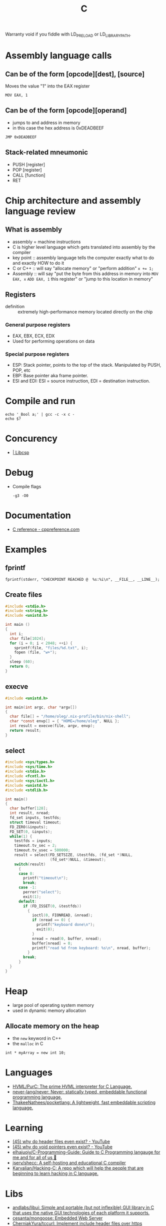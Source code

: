 :PROPERTIES:
:ID:       290f656a-28f7-483e-9a4c-d47b5d19682e
:END:
#+title: C

Warranty void if you fiddle with LD_PRELOAD or LD_LIBRARY_PATH.

* Assembly language calls
** Can be of the form [opcode][dest], [source]
Moves the value "1" into the EAX register
 : MOV EAX, 1

** Can be of the form [opcode][operand]
 - jumps to and address in memory
 - in this case the hex address is 0xDEADBEEF

 : JMP 0xDEADBEEF

** Stack-related mneumonic
 - PUSH [register]
 - POP [register]
 - CALL [function]
 - RET
* Chip architecture and assembly language review
** What is assembly
 - assembly = machine instructions
 - C is higher level language which gets translated into assembly by
   the compiler
 - key point :: assembly language tells the computer exactly what to do
		and exactly HOW to do it
 - C or C++ :: will say "allocate memory" or "perform addition" ~x += 1;~
 - Assembly :: will say "put the byte from this address in memory into
	       ~MOV EAX, x~ ~ADD EAX, 1~ this register" or "jump to
	       this location in memory"

** Registers
- definition :: extremely high-performance memory located directly on
		the chip

*** General purpose registers
 - EAX, EBX, ECX, EDX
 - Used for performing operations on data

*** Special purpose registers
 - ESP: Stack pointer, points to the top of the stack. Manipulated by
   PUSH, POP, etc
 - EBP: Base pointer aka frame pointer.
 - ESI and EDI: ESI = source instruction, EDI = destination instruction.

* Compile and run
 : echo '_Bool a;' | gcc -c -x c -
 : echo $?

* Concurency

- [[https://libcsp.com/][| Libcsp]]

* Debug

- Compile flags
  : -g3 -O0

* Documentation
- [[https://en.cppreference.com/w/c][C reference - cppreference.com]]

* Examples

** fprintf
   : fprintf(stderr, "CHECKPOINT REACHED @  %s:%i\n", __FILE__, __LINE__);

** Create files
   #+begin_src c
     #include <stdio.h>
     #include <string.h>
     #include <unistd.h>

     int main ()
     {
       int i;
       char file[1024];
       for (i = 0; i < 2048; ++i) {
         sprintf(file, "files/%d.txt", i);
         fopen (file, "w+");
       }
       sleep (60);
       return 0;
     }
   #+end_src

** execve
   #+begin_src c
     #include <unistd.h>

     int main(int argc, char *argv[])
     {
       char file[] = "/home/oleg/.nix-profile/bin/nix-shell";
       char *const envp[] = { "HOME=/home/oleg", NULL };
       int result = execve(file, argv, envp);
       return result;
     }
   #+end_src

** select
   #+begin_src c
     #include <sys/types.h>
     #include <sys/time.h>
     #include <stdio.h>
     #include <fcntl.h>
     #include <sys/ioctl.h>
     #include <unistd.h>
     #include <stdlib.h>

     int main()
     {
       char buffer[128];
       int result, nread;
       fd_set inputs, testfds;
       struct timeval timeout;
       FD_ZERO(&inputs);
       FD_SET(0, &inputs);
       while(1) {
         testfds = inputs;
         timeout.tv_sec = 2;
         timeout.tv_usec = 500000;
         result = select(FD_SETSIZE, &testfds, (fd_set *)NULL,
                         (fd_set*)NULL, &timeout);
         switch(result)
           {
           case 0:
             printf("timeout\n");
             break;
           case -1:
             perror("select");
             exit(1);
           default:
             if (FD_ISSET(0, &testfds))
               {
                 ioctl(0, FIONREAD, &nread);
                 if (nread == 0) {
                   printf("keyboard done\n");
                   exit(0);
                 }
                 nread = read(0, buffer, nread);
                 buffer[nread] = 0;
                 printf("read %d from keyboard: %s\n", nread, buffer);
               }
             break;
           }
       }
     }
   #+end_src
* Heap
 - large pool of operating system memory
 - used in dynamic memory allocation

** Allocate memory on the heap
 - the ~new~ keyword in C++
 - the ~malloc~ in C

 : int * myArray = new int 10;

* Languages
- [[https://github.com/HVML/PurC][HVML/PurC: The prime HVML interpreter for C Language.]]
- [[https://github.com/never-lang/never][never-lang/never: Never: statically typed, embeddable functional programming language.]]
- [[https://github.com/ThakeeNathees/pocketlang][ThakeeNathees/pocketlang: A lightweight, fast embeddable scripting language.]]

* Learning
- [[https://www.youtube.com/watch?v=tOQZlD-0Scc][(45) why do header files even exist? - YouTube]]
- [[https://www.youtube.com/watch?v=t7CUti_7d7c][(45) why do void pointers even exist? - YouTube]]
- [[https://github.com/elhajuojy/C-Programming-Guide][elhajuojy/C-Programming-Guide: Guide to C Programming langauge for me and for all of us 📁]]
- [[https://github.com/jserv/shecc][jserv/shecc: A self-hosting and educational C compiler]]
- [[https://github.com/Karvalian/Hacking-C][Karvalian/Hacking-C: A repo which will help the people that are beginning to learn hacking in C language.]]

* Libs
- [[https://github.com/andlabs/libui][andlabs/libui: Simple and portable (but not inflexible) GUI library in C that uses the native GUI technologies of each platform it supports.]]
- [[https://github.com/cesanta/mongoose][cesanta/mongoose: Embedded Web Server]]
- [[https://github.com/CherniakYura/tccurl][CherniakYura/tccurl: Implement include header files over https]]
- [[https://github.com/Hirrolot/metalang99][Hirrolot/metalang99: Full-blown preprocessor metaprogramming]]
- [[https://github.com/Immediate-Mode-UI/Nuklear][Immediate-Mode-UI/Nuklear: A single-header ANSI C immediate mode cross-platform GUI library]]
- [[https://github.com/jorisvink/kore][jorisvink/kore: An easy to use, scalable and secure web application framework for writing web APIs in C or Python. || This is a read-only mirror, please see https://kore.io/mail and https://kore.io/source for information on how to contribute via the mailing lists.]]
- [[https://github.com/jserv/cregex][jserv/cregex: A small implementation of regular expression matching engine in C]]
- [[https://github.com/libuv/libuv][libuv/libuv: Cross-platform asynchronous I/O]]
- [[https://github.com/LordOfTrident/colorer][LordOfTrident/colorer: A cross-platform terminal color library for C]]
- [[https://github.com/lvgl/lvgl][lvgl/lvgl: Powerful and easy-to-use embedded GUI with many widgets, advanced visual effects (opacity, antialiasing, animations) and low memory requirements (16K RAM, 64K Flash).]]
- [[https://github.com/mackron/miniaudio][mackron/miniaudio: Audio playback and capture library written in C, in a single source file.]]
- [[https://github.com/networkprotocol/netcode][networkprotocol/netcode: A protocol for secure client/server connections over UDP]]
- [[https://github.com/orangeduck/Cello][orangeduck/Cello: Higher level programming in C]]
- [[https://github.com/raysan5/mic][raysan5/mic: A simple and easy-to-use library to build pipelines in C]]
- [[https://github.com/vstakhov/libucl][vstakhov/libucl: Universal configuration library parser]]

* Programs
- [[https://github.com/klange/bim][klange/bim: small terminal text editor with syntax highlighting]]
- [[https://github.com/benjojo/nowrap][benjojo/nowrap: Small C program to make sure lines don't wrap in a terminal (like when cat-ing logs)]]
- [[https://github.com/Cogmasters/findex][Cogmasters/findex: Attach metadata to files, and retrieve it.]]
- [[https://github.com/rwmjones/miniexpect][rwmjones/miniexpect: Small expect-like library, clone of http://git.annexia.org/?p=miniexpect.git;a=summary]]
- [[https://github.com/JuliaPoo/Artfuscator][JuliaPoo/Artfuscator: A C compiler targeting an artistically pleasing nightmare for reverse engineers]]
* Proprietary
- [[https://github.com/fredoverflow/skorbut-release][fredoverflow/skorbut-release: Let us C what's going on in memory!]]

* REPL

: docker build -t bic https://github.com/hexagonal-sun/bic.git#master
: docker run --rm -it bic:latest

* Script
https://stackoverflow.com/questions/2482348/run-c-or-c-file-as-a-script
#+BEGIN_SRC c
  //usr/bin/env gcc -Wall -std=c99 -o $HOME/.cache/gcc/hello-world "$0" && exec $HOME/.cache/gcc/hello-world "$@"
  #include <stdio.h>

  int main ()
  {
    printf ("Hello World\n");
    return 0;
  }
#+END_SRC
http://drandom.blogspot.com/2013/12/shebang-for-c-programs.html

[[https://github.com/alcover/runc][alcover/runc: compile and run C code]]

Alternative way use [[https://bellard.org/tcc/][tcc]]
: #!/usr/bin/tcc -run

[[https://github.com/onqtam/rcrl][rcrl]]

* Stack
 - each process gets its own stack (assume single-threaded processes)
 - LIFO, like the data structure
 - contiguos block of memory (the process's address space)

** Stack frames
 - the stack consists of stack frames
 - contains the parameters to a function, its local variables, and the
   data necessary to recover the previous stack frame
 - when a function is called, a frame for that function is *pushed*
   onto the stack
 - when the function is done, we pop the stack frame and return to the
   caller
 - contains *high-performance* memory
 - usually *fixed* limits
 - to clarify :: stack memory is high-performance in terms of
		 ALLOCATION time, not ACCESS time

 : int myArray[10];

* Tools
- [[https://github.com/dave-f/baff/tree/7af72db9c6e542ed2b60952933113d0aa86728cf][dave-f/baff at 7af72db9c6e542ed2b60952933113d0aa86728cf]]
- [[https://github.com/Enter-tainer/cxx2flow][Enter-tainer/cxx2flow: 将 C/C++ 代码转换成流程图 / Turn your C/C++ code into flowchart]]
- [[https://github.com/exebook/generic-print][exebook/generic-print: Convenient generic print() for C]]
- [[https://github.com/googleprojectzero/weggli][googleprojectzero/weggli: weggli is a fast and robust semantic search tool for C and C++ codebases. It is designed to help security researchers identify interesting functionality in large codebases.]]
- [[https://github.com/hilmi-yilmaz/malloc_failer][hilmi-yilmaz/malloc_failer: This is a script which makes it possible to fail a specific malloc after X times.]]
- [[https://github.com/jart/cosmopolitan][jart/cosmopolitan: build-once run-anywhere c library]]
- [[https://github.com/l1mey112/crepl][l1mey112/crepl: Compile and execute C code on the fly as you type it.]]
- [[https://github.com/ollelogdahl/ihct][ollelogdahl/ihct: 'I Hate C Testing': A minimal testing framework for C.]]
- [[https://github.com/vmware/chap][vmware/chap: chap analyzes un-instrumented core files for leaks, memory growth, and corruption]]
- [[https://github.com/WerWolv/ImHex][WerWolv/ImHex: A Hex Editor for Reverse Engineers, Programmers and people that value their eye sight when working at 3 AM.]]

* Tutorials
- [[https://github.com/happyincent/Functional-Programming-in-C][happyincent/Functional-Programming-in-C: https://hackmd.io/s/r1SgsdF3X]]
- [[https://github.com/TheAlgorithms/C][TheAlgorithms/C: Collection of various algorithms in mathematics, machine learning, computer science, physics, etc implemented in C for educational purposes.]]
- [[https://github.com/fragglet/c-algorithms][fragglet/c-algorithms: A library of common data structures and algorithms written in C.]]
- [[https://github.com/rswier/c4][rswier/c4: C in four functions]]
- [[https://beej.us/guide/bgnet/html/][Beej's Guide to Network Programming]]
- [[https://github.com/mkirchner/linked-list-good-taste][mkirchner/linked-list-good-taste: Linus Torvalds' linked list argument for good taste, explained]]
- [[https://github.com/Keyboard-Slayer/onion][Keyboard-Slayer/onion: It has layers ! (good Makefile)]]
- [[https://github.com/jstrieb/systems-programming-cheat-sheet][jstrieb/systems-programming-cheat-sheet: Cheat sheet for x86-64 Unix systems programming]]
- [[https://magpi.raspberrypi.com/books/c-gui-programming][C & GUI Programming — The MagPi magazine]]

* URLS

- [[https://github.com/topics][Topics on GitHub]]
- [[https://github.com/clibs/clib][clibs/clib: C package manager-ish]]
- [[https://github.com/TheAlgorithms/C][C]]
- [[https://github.com/ryanmjacobs/c][ryanmjacobs/c: Compile and execute C "scripts" in one go!]]
- [[https://github.com/fragglet/c-algorithms][fragglet/c-algorithms: A library of common data structures and algorithms written in C.]]
- [[https://github.com/dvorka/hstr/blob/master/CONFIGURATION.md][hstr/CONFIGURATION.md at master · dvorka/hstr]]
- [[https://github.com/rby90/Project-Based-Tutorials-in-C][rby90/Project-Based-Tutorials-in-C: A curated list of project-based tutorials in C]]

